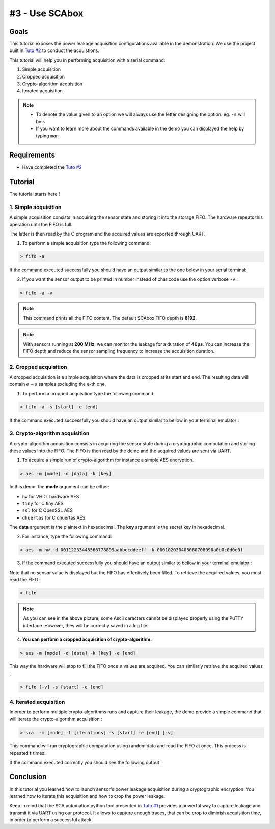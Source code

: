#3 - Use SCAbox
===============================================================

Goals
***************************************************************

This tutorial exposes the power leakage acquisition configurations available in the demonstration. We use the project built in `Tuto #2 <installation.html>`_ to conduct the acquistions.


This tutorial will help you in performing acquisition with a serial command:

1. Simple acquisition
2. Cropped acquisition
3. Crypto-algorithm acquisition
4. Iterated acquisition

.. note::

  - To denote the value given to an option we will always use the letter designing the option. eg. ``-s`` will be :math:`s`
  - If you want to learn more about the commands available in the demo you can displayed the help by typing ``man``



Requirements
***************************************************************

- Have completed the `Tuto #2 <installation.html>`_ 


Tutorial 
***************************************************************

The tutorial starts here !


1. Simple acquisition
---------------------------------------------------------------

A simple acquisition consists in acquiring the sensor state and storing it into the storage FIFO. The hardware repeats this operation until the FIFO is full. 

The latter is then read by the C program and the acquired values are exported through UART.

1. To perform a simple acquisition type the following command:

.. code-block:: shell

    > fifo -a

If the command executed successfully you should have an output similar to the one below in your serial terminal:

.. image:: media/img/testfifo.png
   :width: 400
   :alt: FIFO output simple
   :align: center

2. If you want the sensor output to be printed in number instead of char code use the option verbose ``-v`` :

.. code-block:: shell

    > fifo -a -v

.. note::
  This command prints all the FIFO content. The default SCAbox FIFO depth is **8192**.

.. note::
  With sensors running at **200 MHz**, we can monitor the leakage for a duration of **40µs**. You can increase the FIFO depth and reduce the sensor sampling frequency to increase the acquisition duration.


2. Cropped acquisition
---------------------------------------------------------------

A cropped acquisition is a simple acquisition where the data is cropped at its start and end.
The resulting data will contain :math:`e - s` samples excluding the e-th one. 

1. To perform a cropped acquisition type the following command

.. code-block:: shell

    > fifo -a -s [start] -e [end]

If the command executed successfully you should have an output similar to bellow in your terminal emulator :

.. image:: media/img/testfifocropped.png
   :width: 400
   :alt: FIFO output cropped
   :align: center


3. Crypto-algorithm acquisition
---------------------------------------------------------------

A crypto-algorithm acquisition consists in acquiring the sensor state  during a cryptographic computation and storing these values into the FIFO.
The FIFO is then read by the demo and the acquired values are sent via UART.

1. To acquire a simple run of crypto-algorithm for instance a simple AES encryption. 

.. code-block:: shell

    > aes -m [mode] -d [data] -k [key]

In this demo, the **mode** argument can be either:

- ``hw`` for VHDL hardware AES
- ``tiny`` for C tiny AES
- ``ssl`` for C OpenSSL AES
- ``dhuertas`` for C dhuertas AES

The **data** argument is the plaintext in hexadecimal.
The **key** argument is the secret key in hexadecimal.

2. For instance, type the following command:

.. code-block:: shell

    > aes -m hw -d 00112233445566778899aabbccddeeff -k 000102030405060708090a0b0c0d0e0f

3. If the command executed successfully you should have an output similar to bellow in your terminal emulator :

.. image:: media/img/testaes.png
   :width: 400
   :alt: AES output
   :align: center

Note that no sensor value is displayed but the FIFO has effectively been filled. To retrieve the acquired values, you must read the FIFO :

.. code-block:: shell

    > fifo 

.. image:: media/img/testaesfifo.png
   :width: 400
   :alt: AES output
   :align: center

.. note::
    As you can see in the above picture, some Ascii caracters cannot be displayed properly using the PuTTY interface. However, they will be correctly saved in a log file.

4. **You can perform a cropped acquisition of crypto-algorithm:**

.. code-block:: shell

    > aes -m [mode] -d [data] -k [key] -e [end]

This way the hardware will stop to fill the FIFO once :math:`e` values are acquired.
You can similarly retrieve the acquired values :

.. code-block:: shell

    > fifo [-v] -s [start] -e [end]

4. Iterated acquisition
---------------------------------------------------------------

In order to perform multiple crypto-algorithms runs and capture their leakage, the demo provide a simple command that will iterate the crypto-algorithm acquisition :

.. code-block:: shell

    > sca  -m [mode] -t [iterations] -s [start] -e [end] [-v]

This command will run cryptographic computation using random data and read the FIFO at once.
This process is repeated :math:`t` times.

If the command executed correctly you should see the following output :

.. image:: media/img/testsca.png
   :width: 400
   :alt: SCA output
   :align: center

Conclusion
***************************************************************

In this tutorial you learned how to launch sensor's power leakage acquisition during a cryptographic encryption.
You learned how to iterate this acquisition and how to crop the power leakage.

Keep in mind that the SCA automation python tool presented in `Tuto #1 <test.html>`_ provides a powerful way to capture leakage and transmit it via UART using our protocol. It allows to capture enough traces, that can be crop to diminish acquisition time, in order to perform a successful attack.

..
    You can customize the demo-application to change any functionally to better meet your needs. For example you can change the analyzed crypto-algorithm or the random generation of encryption data. To do this follow the `Tuto #4 <create.html>`_.

    Click **Next** to start the `Tuto #4 <create.html>`_: Build your Own Designs.